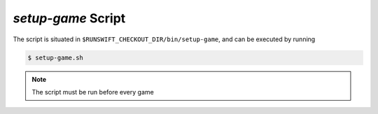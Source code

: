 ###################
*setup-game* Script
###################

The script is situated in ``$RUNSWIFT_CHECKOUT_DIR/bin/setup-game``, and can be executed by running


.. code-block:: bash

    $ setup-game.sh

.. note::
    The script must be run before every game

